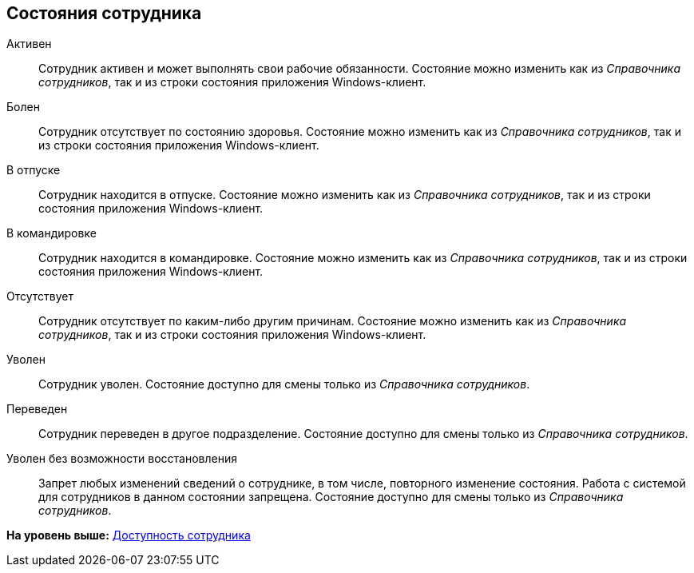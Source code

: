[[ariaid-title1]]
== Состояния сотрудника

Активен::
  Сотрудник активен и может выполнять свои рабочие обязанности. Состояние можно изменить как из [.dfn .term]_Справочника сотрудников_, так и из строки состояния приложения Windows-клиент.

Болен::
  Сотрудник отсутствует по состоянию здоровья. Состояние можно изменить как из [.dfn .term]_Справочника сотрудников_, так и из строки состояния приложения Windows-клиент.

В отпуске::
  Сотрудник находится в отпуске. Состояние можно изменить как из [.dfn .term]_Справочника сотрудников_, так и из строки состояния приложения Windows-клиент.

В командировке::
  Сотрудник находится в командировке. Состояние можно изменить как из [.dfn .term]_Справочника сотрудников_, так и из строки состояния приложения Windows-клиент.

Отсутствует::
  Сотрудник отсутствует по каким-либо другим причинам. Состояние можно изменить как из [.dfn .term]_Справочника сотрудников_, так и из строки состояния приложения Windows-клиент.

Уволен::
  Сотрудник уволен. Состояние доступно для смены только из [.dfn .term]_Справочника сотрудников_.

Переведен::
  Сотрудник переведен в другое подразделение. Состояние доступно для смены только из [.dfn .term]_Справочника сотрудников_.

Уволен без возможности восстановления::
  Запрет любых изменений сведений о сотруднике, в том числе, повторного изменение состояния. Работа с системой для сотрудников в данном состоянии запрещена. Состояние доступно для смены только из [.dfn .term]_Справочника сотрудников_.

*На уровень выше:* xref:../pages/staff_Employee_additional_access.adoc[Доступность сотрудника]
